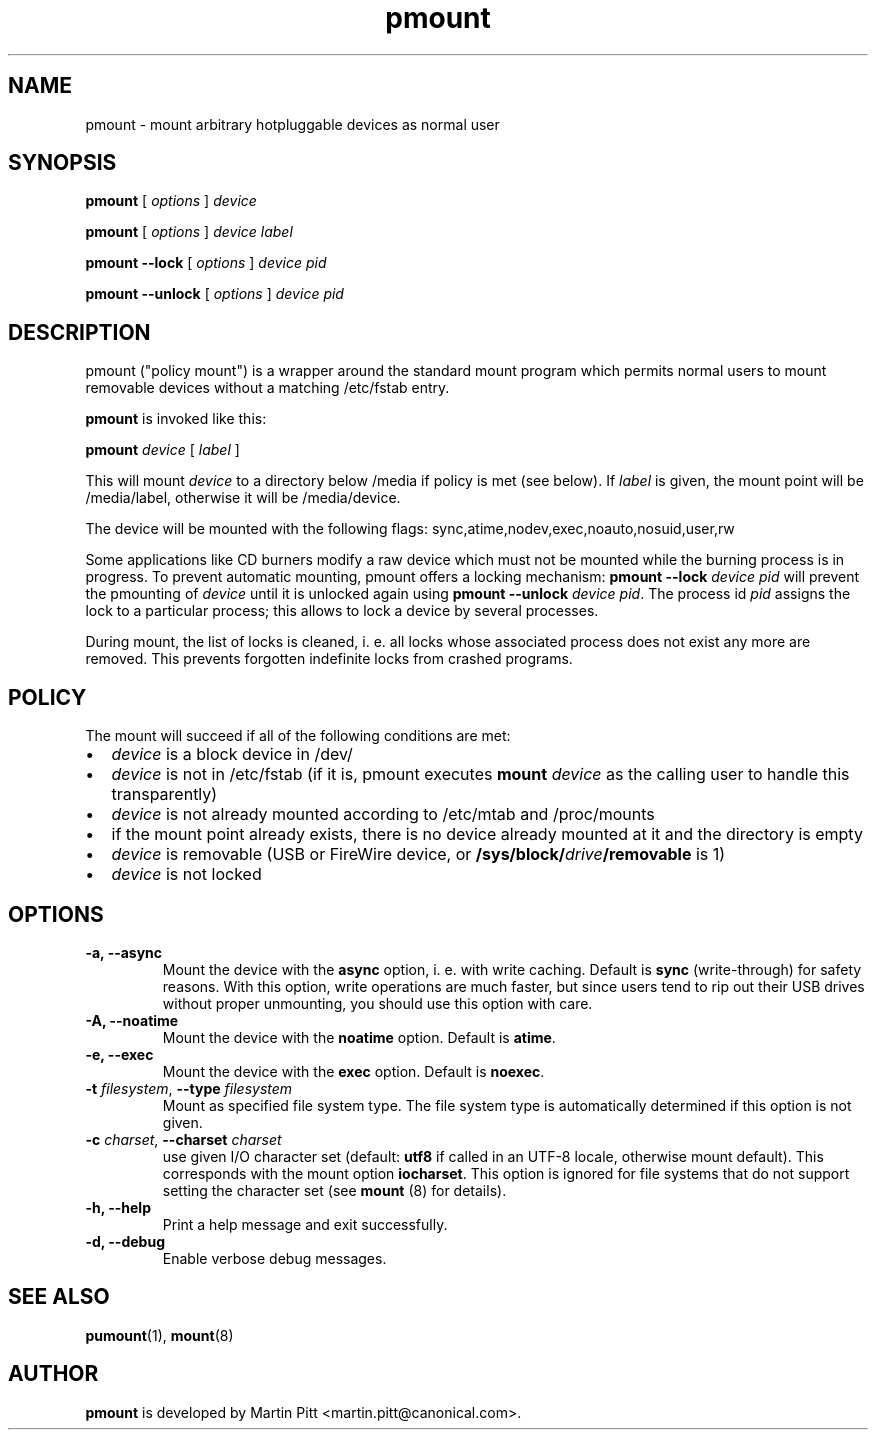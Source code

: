 .TH pmount 1 "August 27, 2004" "Martin Pitt"

.SH NAME
pmount \- mount arbitrary hotpluggable devices as normal user

.SH SYNOPSIS

.B pmount
[
.I options
]
.I device

.B pmount
[
.I options
]
.I device label

.B pmount \-\-lock
[
.I options
]
.I device pid

.B pmount \-\-unlock
[
.I options
]
.I device pid

.SH DESCRIPTION

pmount ("policy mount") is a wrapper around the standard mount program which
permits normal users to mount removable devices without a matching /etc/fstab
entry.

.B pmount
is invoked like this:

.B pmount
.I device 
[
.I label
]

This will mount 
.I device
to a directory below /media if policy is met (see below). If 
.I label
is given, the mount point will be /media/label, otherwise it will be
/media/device.

The device will be mounted with the following flags: 
sync,atime,nodev,exec,noauto,nosuid,user,rw

Some applications like CD burners modify a raw device which must not be mounted
while the burning process is in progress. To prevent automatic mounting, pmount
offers a locking mechanism:
.B pmount \-\-lock 
.I device pid
will prevent the pmounting of 
.I device
until it is unlocked again using 
.B pmount \-\-unlock 
.I device pid\fR. The process id 
.I pid
assigns the lock to a particular process; this allows to lock a device by
several processes.

During mount, the list of locks is cleaned, i. e. all locks whose associated
process does not exist any more are removed. This prevents forgotten indefinite
locks from crashed programs.

.SH POLICY

The mount will succeed if all of the following conditions are met:

.IP \(bu 2
.I device
is a block device in /dev/
.IP \(bu 
.I device
is not in /etc/fstab (if it is, pmount executes \fB mount \fI device\fR as the
calling user to handle this transparently)
.IP \(bu
.I device
is not already mounted according to /etc/mtab and /proc/mounts
.IP \(bu
if the mount point already exists, there is no device already mounted at it
and the directory is empty 
.IP \(bu
.I device
is removable (USB or FireWire device, or \fB/sys/block/\fIdrive\fB/removable\fR
is 1)
.IP \(bu
.I device
is not locked

.SH OPTIONS

.TP
.B \-a, \-\-async
Mount the device with the 
.B async
option, i. e. with write caching. Default is 
.B sync
(write-through) for safety reasons. With this option, write
operations are much faster, but since users tend to rip out their USB drives
without proper unmounting, you should use this option with care.

.TP
.B \-A, \-\-noatime
Mount the device with the 
.B noatime
option. Default is 
.B atime\fR. 

.TP
.B \-e, \-\-exec
Mount the device with the 
.B exec
option. Default is 
.B noexec\fR. 

.TP
.B \-t \fIfilesystem\fR, \fB\-\-type \fIfilesystem
Mount as specified file system type. The file system type is automatically
determined if this option is not given.

.TP
.B \-c \fIcharset\fR, \fB\-\-charset \fIcharset
use given I/O character set (default: 
.B utf8 
if called in an UTF-8 locale, otherwise mount default). This
corresponds with the mount option
.B iocharset\fR. This option is ignored for file systems that do not
support setting the character set (see
.B mount
(8) for details).

.TP
.B \-h, \-\-help
Print a help message and exit successfully.

.TP
.B \-d, \-\-debug
Enable verbose debug messages.

.SH SEE ALSO

.BR pumount (1),
.BR mount (8)

.SH AUTHOR
.B pmount 
is developed by Martin Pitt <martin.pitt@canonical.com>.
